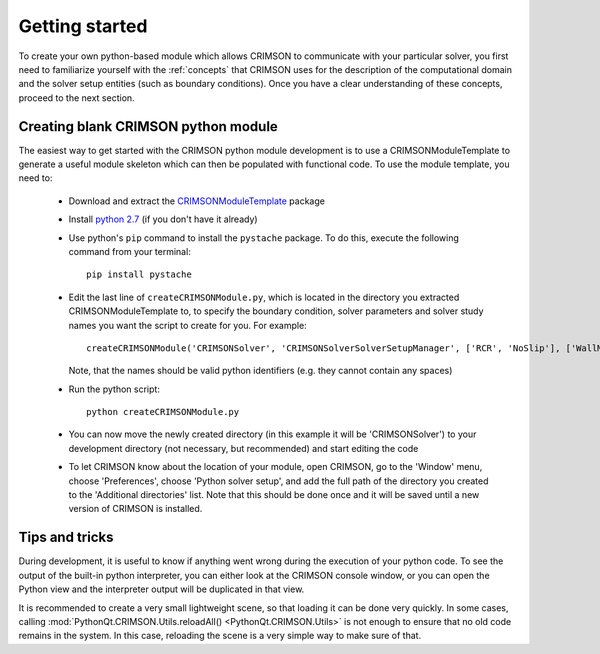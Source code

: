 ***************
Getting started
***************

To create your own python-based module which allows CRIMSON to communicate with your particular solver,
you first need to familiarize yourself with the :ref:`concepts` that CRIMSON uses for the description of the 
computational domain and the solver setup entities (such as boundary conditions). Once you have a clear
understanding of these concepts, proceed to the next section. 

Creating blank CRIMSON python module
------------------------------------

The easiest way to get started with the CRIMSON python module development is to use a CRIMSONModuleTemplate to generate
a useful module skeleton which can then be populated with functional code. To use the module template, you need to:

 - Download and extract the `CRIMSONModuleTemplate <https://umich.box.com/shared/static/iwpqj9eogasmic8mr131ixk0juteqk6g.zip>`_ package
 - Install `python 2.7 <https://www.python.org/downloads/release/python-2711/>`_ (if you don't have it already)
 - Use python's ``pip`` command to install the ``pystache`` package. To do this, execute the following command from your terminal::
 
        pip install pystache
        
 - Edit the last line of ``createCRIMSONModule.py``, which is located in the directory you extracted CRIMSONModuleTemplate to,
   to specify the boundary condition, solver parameters and solver study names you want the script to create for you. For example::
   
        createCRIMSONModule('CRIMSONSolver', 'CRIMSONSolverSolverSetupManager', ['RCR', 'NoSlip'], ['WallMaterial'], ['SolverParameters3D'], ['CRIMSONStudy3D'])
   
   Note, that the names should be valid python identifiers (e.g. they cannot contain any spaces)
   
 - Run the python script::
 
        python createCRIMSONModule.py
        
 - You can now move the newly created directory (in this example it will be 'CRIMSONSolver') to your development directory (not necessary, but recommended)
   and start editing the code
 - To let CRIMSON know about the location of your module, open CRIMSON, go to the 'Window' menu, choose 'Preferences', choose 'Python solver setup', 
   and add the full path of the directory you created to the 'Additional directories' list. Note that this should be done once and it will be saved
   until a new version of CRIMSON is installed.
   
.. image:: images/preferences.png

Tips and tricks
---------------

During development, it is useful to know if anything went wrong during the execution of your python code.
To see the output of the built-in python interpreter, you can either look at the CRIMSON console window,
or you can open the Python view and the interpreter output will be duplicated in that view. 

It is recommended to create a very small lightweight scene, so that loading it
can be done very quickly. In some cases, calling :mod:`PythonQt.CRIMSON.Utils.reloadAll() <PythonQt.CRIMSON.Utils>` is not enough
to ensure that no old code remains in the system. In this case, reloading the scene is a very simple way to
make sure of that. 

   
 
        